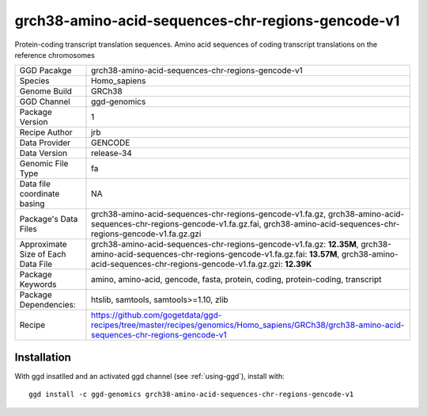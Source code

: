 .. _`grch38-amino-acid-sequences-chr-regions-gencode-v1`:

grch38-amino-acid-sequences-chr-regions-gencode-v1
==================================================

|downloads|

Protein-coding transcript translation sequences. Amino acid sequences of coding transcript translations on the reference chromosomes

================================== ====================================
GGD Pacakge                        grch38-amino-acid-sequences-chr-regions-gencode-v1 
Species                            Homo_sapiens
Genome Build                       GRCh38
GGD Channel                        ggd-genomics
Package Version                    1
Recipe Author                      jrb 
Data Provider                      GENCODE
Data Version                       release-34
Genomic File Type                  fa
Data file coordinate basing        NA
Package's Data Files               grch38-amino-acid-sequences-chr-regions-gencode-v1.fa.gz, grch38-amino-acid-sequences-chr-regions-gencode-v1.fa.gz.fai, grch38-amino-acid-sequences-chr-regions-gencode-v1.fa.gz.gzi
Approximate Size of Each Data File grch38-amino-acid-sequences-chr-regions-gencode-v1.fa.gz: **12.35M**, grch38-amino-acid-sequences-chr-regions-gencode-v1.fa.gz.fai: **13.57M**, grch38-amino-acid-sequences-chr-regions-gencode-v1.fa.gz.gzi: **12.39K**
Package Keywords                   amino, amino-acid, gencode, fasta, protein, coding, protein-coding, transcript
Package Dependencies:              htslib, samtools, samtools>=1.10, zlib
Recipe                             https://github.com/gogetdata/ggd-recipes/tree/master/recipes/genomics/Homo_sapiens/GRCh38/grch38-amino-acid-sequences-chr-regions-gencode-v1
================================== ====================================



Installation
------------

.. highlight: bash

With ggd insatlled and an activated ggd channel (see :ref:`using-ggd`), install with::

   ggd install -c ggd-genomics grch38-amino-acid-sequences-chr-regions-gencode-v1

.. |downloads| image:: https://anaconda.org/ggd-genomics/grch38-amino-acid-sequences-chr-regions-gencode-v1/badges/downloads.svg
               :target: https://anaconda.org/ggd-genomics/grch38-amino-acid-sequences-chr-regions-gencode-v1